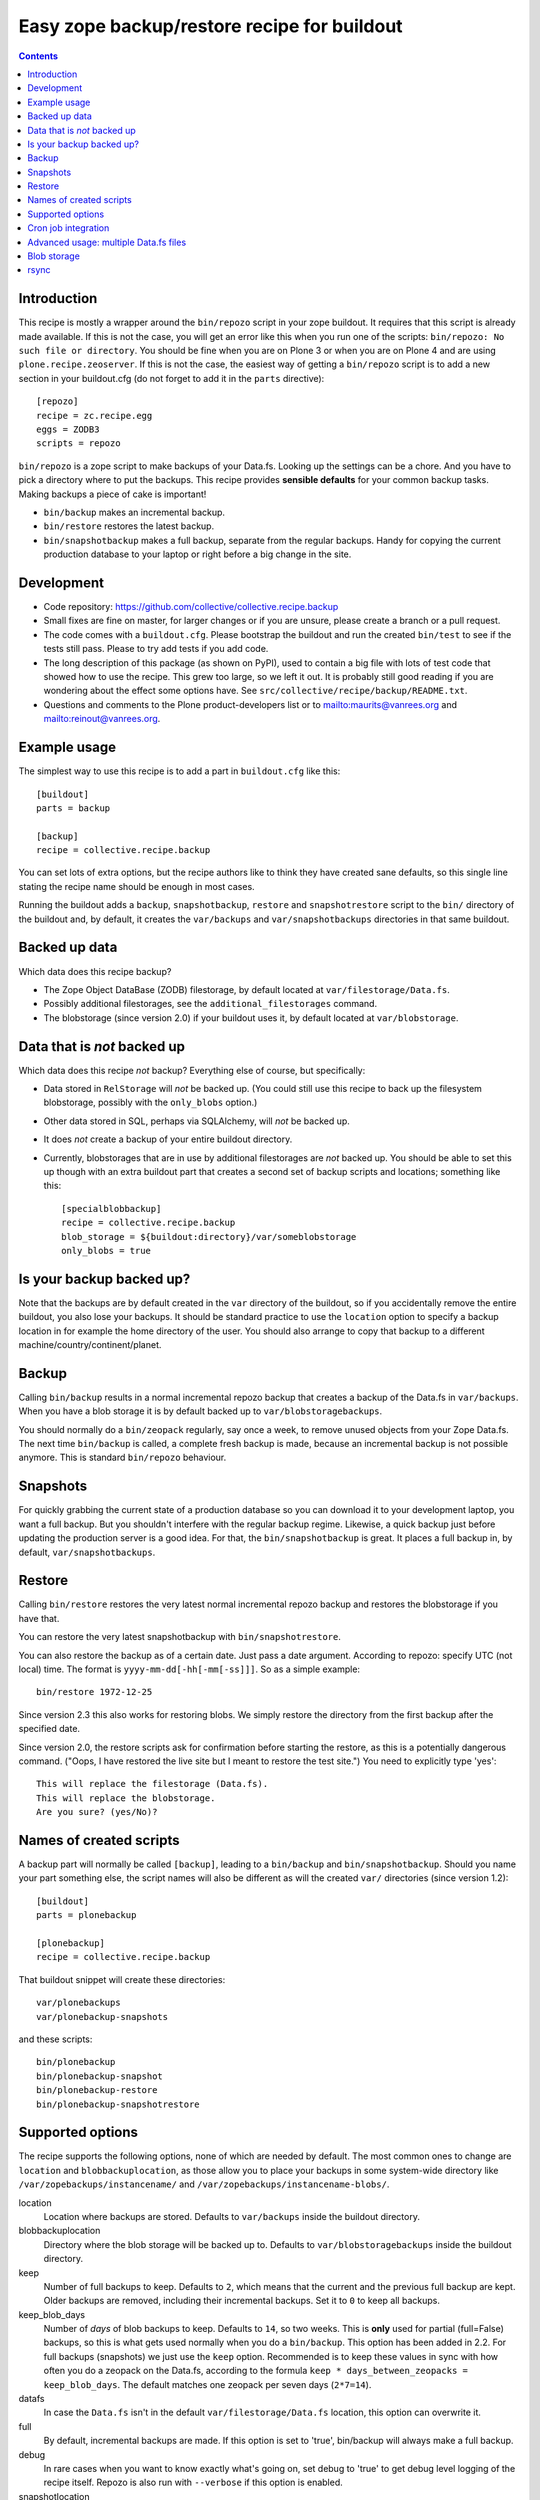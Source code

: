 Easy zope backup/restore recipe for buildout
********************************************

.. contents::


Introduction
============

This recipe is mostly a wrapper around the ``bin/repozo`` script in
your zope buildout.  It requires that this script is already made
available.  If this is not the case, you will get an error like this
when you run one of the scripts: ``bin/repozo: No such file or
directory``.  You should be fine when you are on Plone 3 or when you
are on Plone 4 and are using ``plone.recipe.zeoserver``.  If this is
not the case, the easiest way of getting a ``bin/repozo`` script is to
add a new section in your buildout.cfg (do not forget to add it in the
``parts`` directive)::

  [repozo]
  recipe = zc.recipe.egg
  eggs = ZODB3
  scripts = repozo

``bin/repozo`` is a zope script to make backups of your Data.fs.
Looking up the settings can be a chore. And you have to pick a
directory where to put the backups. This recipe provides **sensible
defaults** for your common backup tasks. Making backups a piece of
cake is important!

- ``bin/backup`` makes an incremental backup.

- ``bin/restore`` restores the latest backup.

- ``bin/snapshotbackup`` makes a full backup, separate from the
  regular backups. Handy for copying the current production database
  to your laptop or right before a big change in the site.


Development
===========

- Code repository: https://github.com/collective/collective.recipe.backup

- Small fixes are fine on master, for larger changes or if you are
  unsure, please create a branch or a pull request.

- The code comes with a ``buildout.cfg``.  Please bootstrap the
  buildout and run the created ``bin/test`` to see if the tests still
  pass.  Please to try add tests if you add code.

- The long description of this package (as shown on PyPI), used to
  contain a big file with lots of test code that showed how to use the
  recipe.  This grew too large, so we left it out.  It is probably
  still good reading if you are wondering about the effect some
  options have.  See ``src/collective/recipe/backup/README.txt``.

- Questions and comments to the Plone product-developers list or to
  mailto:maurits@vanrees.org and mailto:reinout@vanrees.org.


Example usage
=============

The simplest way to use this recipe is to add a part in ``buildout.cfg`` like this::

    [buildout]
    parts = backup
    
    [backup]
    recipe = collective.recipe.backup

You can set lots of extra options, but the recipe authors like to
think they have created sane defaults, so this single line stating the
recipe name should be enough in most cases.

Running the buildout adds a ``backup``, ``snapshotbackup``,
``restore`` and ``snapshotrestore`` script to the ``bin/`` directory
of the buildout and, by default, it creates the ``var/backups`` and
``var/snapshotbackups`` directories in that same buildout.


Backed up data
==============

Which data does this recipe backup?

- The Zope Object DataBase (ZODB) filestorage, by default located at
  ``var/filestorage/Data.fs``.

- Possibly additional filestorages, see the
  ``additional_filestorages`` command.

- The blobstorage (since version 2.0) if your buildout uses it, by
  default located at ``var/blobstorage``.


Data that is *not* backed up
============================

Which data does this recipe *not* backup?  Everything else of course,
but specifically:

- Data stored in ``RelStorage`` will *not* be backed up.  (You could
  still use this recipe to back up the filesystem blobstorage,
  possibly with the ``only_blobs`` option.)

- Other data stored in SQL, perhaps via SQLAlchemy, will *not* be
  backed up.

- It does *not* create a backup of your entire buildout directory.

- Currently, blobstorages that are in use by additional filestorages
  are *not* backed up.  You should be able to set this up though with
  an extra buildout part that creates a second set of backup scripts
  and locations; something like this::

    [specialblobbackup]
    recipe = collective.recipe.backup
    blob_storage = ${buildout:directory}/var/someblobstorage
    only_blobs = true


Is your backup backed up?
=========================

Note that the backups are by default created in the ``var`` directory
of the buildout, so if you accidentally remove the entire buildout,
you also lose your backups.  It should be standard practice to use the
``location`` option to specify a backup location in for example the
home directory of the user.  You should also arrange to copy that
backup to a different machine/country/continent/planet.


Backup
======

Calling ``bin/backup`` results in a normal incremental repozo backup
that creates a backup of the Data.fs in ``var/backups``.  When you
have a blob storage it is by default backed up to
``var/blobstoragebackups``.

You should normally do a ``bin/zeopack`` regularly, say once a week,
to remove unused objects from your Zope Data.fs.  The next time
``bin/backup`` is called, a complete fresh backup is made, because an
incremental backup is not possible anymore.  This is standard
``bin/repozo`` behaviour.


Snapshots
=========

For quickly grabbing the current state of a production database so you
can download it to your development laptop, you want a full backup.
But you shouldn't interfere with the regular backup regime.  Likewise,
a quick backup just before updating the production server is a good
idea.  For that, the ``bin/snapshotbackup`` is great. It places a full
backup in, by default, ``var/snapshotbackups``.


Restore
=======

Calling ``bin/restore`` restores the very latest normal incremental
repozo backup and restores the blobstorage if you have that.

You can restore the very latest snapshotbackup with ``bin/snapshotrestore``.

You can also restore the backup as of a certain date. Just pass a date
argument. According to repozo: specify UTC (not local) time.  The format is
``yyyy-mm-dd[-hh[-mm[-ss]]]``.  So as a simple example::

    bin/restore 1972-12-25

Since version 2.3 this also works for restoring blobs.  We simply
restore the directory from the first backup after the specified date.

Since version 2.0, the restore scripts ask for confirmation before
starting the restore, as this is a potentially dangerous command.
("Oops, I have restored the live site but I meant to restore the test
site.")  You need to explicitly type 'yes'::

    This will replace the filestorage (Data.fs).
    This will replace the blobstorage.
    Are you sure? (yes/No)?


Names of created scripts
========================

A backup part will normally be called ``[backup]``, leading to a
``bin/backup`` and ``bin/snapshotbackup``.  Should you name your part
something else,  the script names will also be different as will the created
``var/`` directories (since version 1.2)::

    [buildout]
    parts = plonebackup
    
    [plonebackup]
    recipe = collective.recipe.backup

That buildout snippet will create these directories::

    var/plonebackups
    var/plonebackup-snapshots

and these scripts::

    bin/plonebackup
    bin/plonebackup-snapshot
    bin/plonebackup-restore
    bin/plonebackup-snapshotrestore


Supported options
=================

The recipe supports the following options, none of which are needed by
default. The most common ones to change are ``location`` and
``blobbackuplocation``, as those allow you to place your backups in
some system-wide directory like ``/var/zopebackups/instancename/`` and
``/var/zopebackups/instancename-blobs/``.

location
    Location where backups are stored. Defaults to ``var/backups`` inside the
    buildout directory.

blobbackuplocation 
    Directory where the blob storage will be backed up to.  Defaults
    to ``var/blobstoragebackups`` inside the buildout directory.

keep
    Number of full backups to keep. Defaults to ``2``, which means that the
    current and the previous full backup are kept. Older backups are removed,
    including their incremental backups. Set it to ``0`` to keep all backups.

keep_blob_days
    Number of *days* of blob backups to keep.  Defaults to ``14``, so
    two weeks.  This is **only** used for partial (full=False)
    backups, so this is what gets used normally when you do a
    ``bin/backup``.  This option has been added in 2.2.  For full
    backups (snapshots) we just use the ``keep`` option.  Recommended
    is to keep these values in sync with how often you do a zeopack on
    the Data.fs, according to the formula ``keep *
    days_between_zeopacks = keep_blob_days``.  The default matches one
    zeopack per seven days (``2*7=14``).

datafs
    In case the ``Data.fs`` isn't in the default ``var/filestorage/Data.fs``
    location, this option can overwrite it.

full
    By default, incremental backups are made. If this option is set to 'true',
    bin/backup will always make a full backup.

debug
    In rare cases when you want to know exactly what's going on, set debug to
    'true' to get debug level logging of the recipe itself. Repozo is also run
    with ``--verbose`` if this option is enabled.

snapshotlocation
    Location where snapshot backups of the filestorage are stored. Defaults to
    ``var/snapshotbackups`` inside the buildout directory.

gzip
    Use repozo's zipping functionality. 'true' by default. Set it to 'false'
    and repozo will not gzip its files. Note that gzipped databases are called
    ``*.fsz``, not ``*.fs.gz``. **Changed in 0.8**: the default used to be
    false, but it so totally makes sense to gzip your backups that we changed
    the default.

additional_filestorages
    Advanced option, only needed when you have split for instance a
    ``catalog.fs`` out of the regular ``Data.fs``. Use it to specify the extra
    filestorages. (See explanation further on).

enable_snapshotrestore
    Having a snapshotrestore script is very useful in development
    environments, but can be harmful in a production buildout. The
    script restores the latest snapshot directly to your filestorage
    and it used to do this without asking any questions whatsoever
    (this has been changed to require an explicit ``yes`` as answer).
    If you don't want a snapshotrestore, set this option to false.

blob_storage
    Location of the directory where the blobs (binary large objects)
    are stored.  This is used in Plone 4 and higher, or on Plone 3 if
    you use plone.app.blob.  This option is ignored if backup_blobs is
    false.  The location is not set by default.  When there is a part
    using ``plone.recipe.zeoserver``, ``plone.recipe.zope2instance`` or
    ``plone.recipe.zope2zeoserver``, we check if that has a
    blob-storage option and use that as default.  Note that we pick
    the first one that has this option and we do not care about
    shared-blob settings, so there are probably corner cases where we
    do not make the best decision here.  Use this option to override
    it in that case.

blob-storage
    Alternative spelling for the preferred blob_storage, as
    plone.recipe.zope2instance spells it as blob-storage and we are
    using underscores in all the other options.  Pick one.

backup_blobs
    Backup the blob storage.  This requires the blob_storage location
    to be set.  If no blob_storage location has been set and we cannot
    find one by looking in the other buildout parts, we default to
    False, otherwise to True.

blobsnapshotlocation
    Directory where the blob storage snapshots will be created.
    Defaults to ``var/blobstoragesnapshots`` inside the buildout
    directory.

only_blobs
    Only backup the blobstorage, not the Data.fs filestorage.  False
    by default.  May be a useful option if for example you want to
    create one bin/filestoragebackup script and one
    bin/blobstoragebackup script, using only_blobs in one and
    backup_blobs in the other.

use_rsync
    Use ``rsync`` with hard links for backing up the blobs.  Default is
    true.  ``rsync`` is probably not available on all machines though, and
    I guess hard links will not work on Windows.  When you set this to
    false, we fall back to a simple copy (``shutil.copytree`` from
    python in fact).

pre_command
    Command to execute before starting the backup.  One use case would
    be to mount a remote file system using NFS or sshfs and put the
    backup there.  Any output will be printed.  If you do not like
    that, you can always redirect output somewhere else (``mycommand >
    /dev/null`` on Unix).  Refer to your local Unix guru for more
    information.  If the command fails, the backup script quits with
    an error.  You can specify multiple commands.

post_command
    Command to execute after the backup has finished.  One use case
    would be to unmount the remote file system that you mounted
    earlier using the ``pre_command``.  See that pre_command above for
    more info.


An example buildout snippet using most options, except the blob
options would look like this::

    [backup]
    recipe = collective.recipe.backup
    location = ${buildout:directory}/myproject
    keep = 2
    datafs = subfolder/myproject.fs
    full = true
    debug = true
    snapshotlocation = snap/my
    gzip = false
    enable_snapshotrestore = true
    pre_command = echo 'Can I have a backup?'
    post_command =
        echo 'Thanks a lot for the backup.'
        echo 'We are done.'

Paths in directories or files can use relative (``../``) paths, and
``~`` (home dir) and ``$BACKUP``-style environment variables are
expanded.


Cron job integration
====================

``bin/backup`` is of course ideal to put in your cronjob instead of a whole
``bin/repozo ....`` line. But you don't want the "INFO" level logging that you
get, as you'll get that in your mailbox. In your cronjob, just add ``-q`` or
``--quiet`` and ``bin/backup`` will shut up unless there's a problem.

Speaking of cron jobs?  Take a look at `zc.recipe.usercrontab
<http://pypi.python.org/pypi/z3c.recipe.usercrontab>`_ if you want to handle
cronjobs from within your buildout.  For example::

    [backupcronjob]
    recipe = z3c.recipe.usercrontab
    times = 0 12 * * *
    command = ${buildout:directory}/bin/backup


Advanced usage: multiple Data.fs files
======================================

Sometimes, a Data.fs is split into several files. Most common reason is to
have a regular Data.fs and a catalog.fs which contains the
portal_catalog. This is supported with the ``additional_filestorages``
option::

    [backup]
    recipe = collective.recipe.backup
    additional_filestorages =
        catalog
        another

This means that including the standard Data.fs the ``bin/backup``
script will now backup three filestorages::

    var/filestorage/Data.fs
    var/filestorage/catalog.fs
    var/filestorage/another.fs

The additional backups have to be stored separate from the ``Data.fs``
backup. That's done by appending the file's name and creating extra backup
directories named that way::

    var/backups_catalog
    var/snapshotbackups_catalog
    var/backups_another
    var/snapshotbackups_another

The various backups are done one after the other. They cannot be done at the
same time with repozo. So they are not completely in sync. The "other"
databases are backed up first as a small difference in the catalog is just
mildly irritating, but the other way around users can get real errors.

If you want more control with source path, you can explicitly define (with or
without the bobstorage path)::

    [backup]
    recipe = collective.recipe.backup
    additional_filestorages =
        foo ${buildout:directory}/var/filestorage/foo/foo.fs ${buildout:directory}/var/blobstorage-foo
        bar ${buildout:directory}/var/filestorage/bar/bar.fs

Note that ``collective.recipe.filestorage`` creates additional
filestorages in a slightly different location and we cannot handle
that yet.  Work is on the way to improve this.


Blob storage
============

New in this recipe (since version 2.0) is that we backup the blob
storage.  Plone 4 uses a blob storage to store files (Binary Large
OBjects) on the file system.  In Plone 3 this is optional.  When this
is used, it should be backed up of course.  You must specify the
source blob_storage directory where Plone (or Zope) stores its blobs.
As indicated earlier, when we do not set it specifically, we try to
get the location from other parts, for example the
plone.recipe.zope2instance recipe::

    [buildout]
    parts = instance backup

    [instance]
    recipe = plone.recipe.zope2instance
    user = admin:admin
    blob-storage = ${buildout:directory}/var/somewhere
    
    [backup]
    recipe = collective.recipe.backup

If needed, we can tell buildout that we *only* want to backup blobs or
specifically do *not* want to backup the blobs.  Specifying this using
the ``backup_blobs`` and ``only_blobs`` options might be useful in
case you want to separate this into several scripts::

    [buildout]
    newest = false
    parts = filebackup blobbackup
    
    [filebackup]
    recipe = collective.recipe.backup
    backup_blobs = false
    
    [blobbackup]
    recipe = collective.recipe.backup
    blob_storage = ${buildout:directory}/var/blobstorage
    only_blobs = true

With this setup ``bin/filebackup`` now only backs up the filestorage
and ``bin/blobbackup`` only backs up the blobstorage.


rsync
=====

By default we use ``rsync`` to create backups.  We create hard links
with this tool, to save disk space and still have incremental backups.
This probably requires a unixy (Linux, Mac OS X) operating system.
It is based on this article by Mike Rubel:
http://www.mikerubel.org/computers/rsync_snapshots/

We have not tried this on Windows.  Reports are welcome, but best is
probably to set the ``use_rsync = false`` option in the backup part.
Then we simply copy the blobstorage directory.
